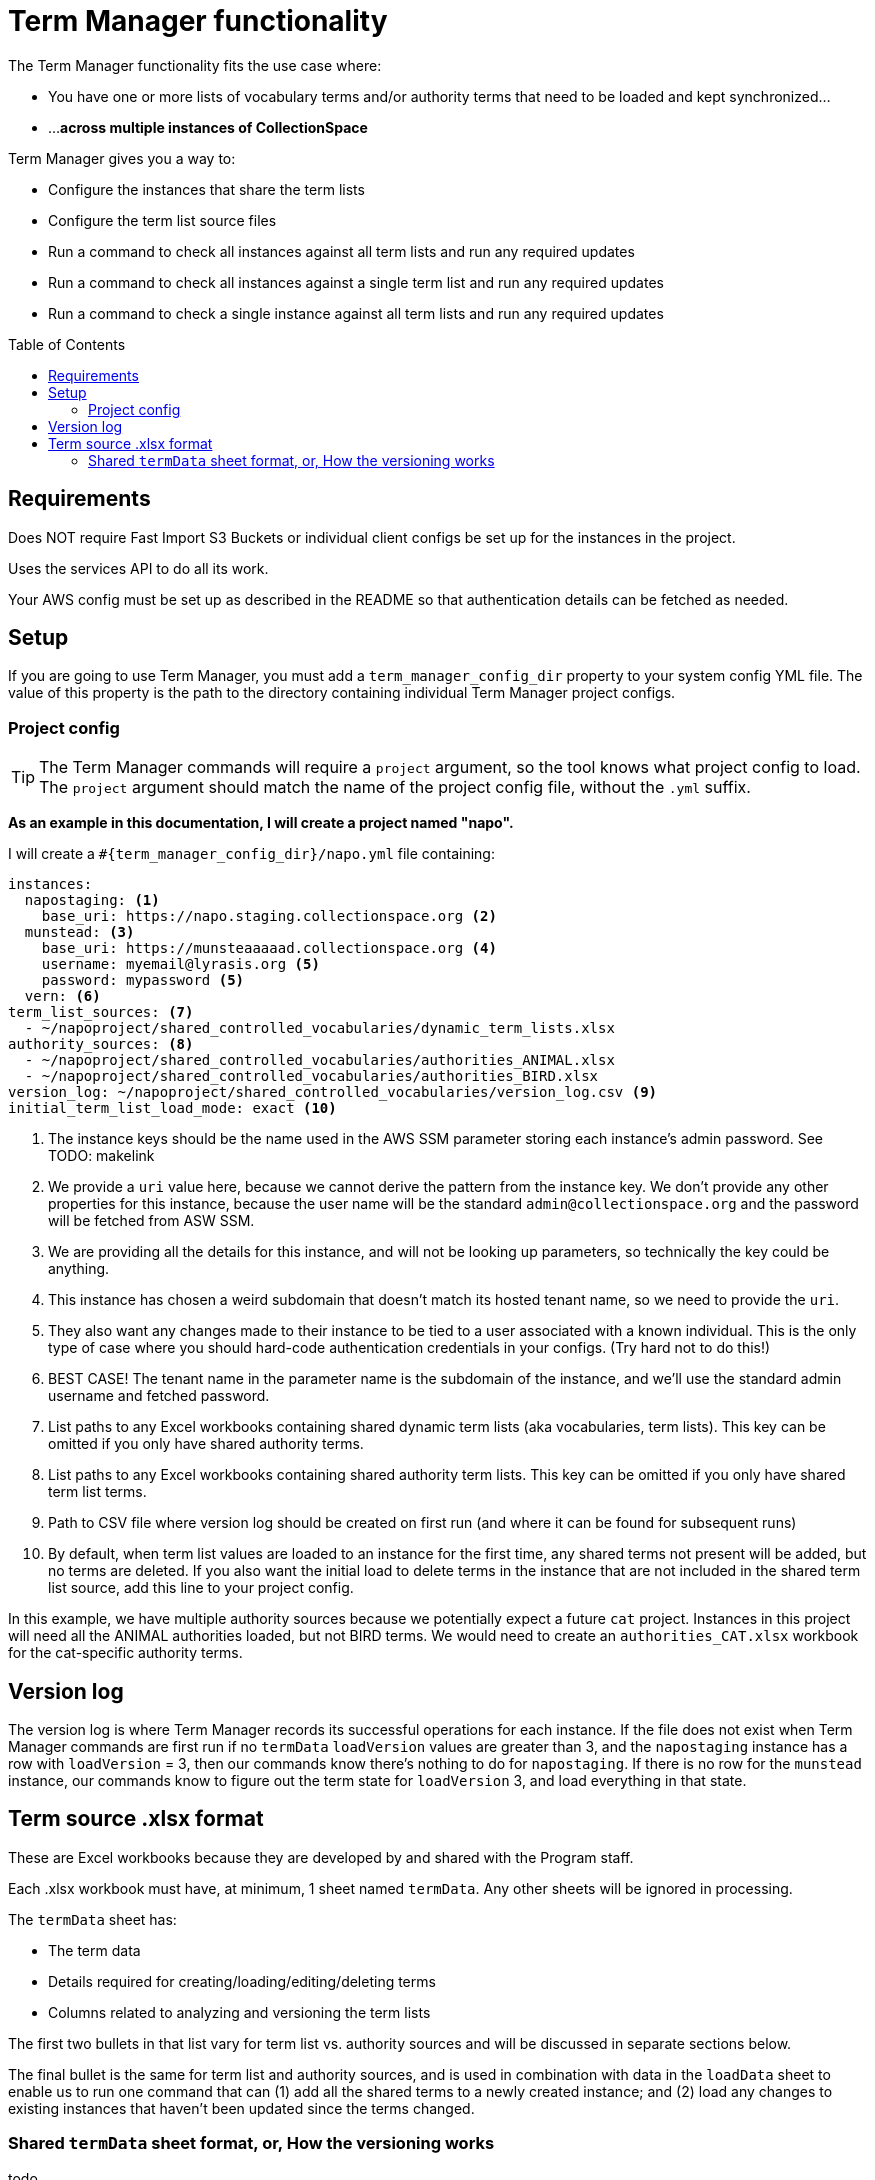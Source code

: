 :toc:
:toc-placement!:
:toclevels: 4

ifdef::env-github[]
:tip-caption: :bulb:
:note-caption: :information_source:
:important-caption: :heavy_exclamation_mark:
:caution-caption: :fire:
:warning-caption: :warning:
endif::[]

= Term Manager functionality

The Term Manager functionality fits the use case where:

* You have one or more lists of vocabulary terms and/or authority terms that need to be loaded and kept synchronized...
* ...**across multiple instances of CollectionSpace**

Term Manager gives you a way to:

* Configure the instances that share the term lists
* Configure the term list source files
* Run a command to check all instances against all term lists and run any required updates
* Run a command to check all instances against a single term list and run any required updates
* Run a command to check a single instance against all term lists and run any required updates

toc::[]

== Requirements

Does NOT require Fast Import S3 Buckets or individual client configs be set up for the instances in the project.

Uses the services API to do all its work.

Your AWS config must be set up as described in the README so that authentication details can be fetched as needed.

== Setup

If you are going to use Term Manager, you must add a `term_manager_config_dir` property to your system config YML file. The value of this property is the path to the directory containing individual Term Manager project configs.

=== Project config

TIP: The Term Manager commands will require a `project` argument, so the tool knows what project config to load. The `project` argument should match the name of the project config file, without the `.yml` suffix.

**As an example in this documentation, I will create a project named "napo".**

I will create a `#{term_manager_config_dir}/napo.yml` file containing:

[source,yaml]
----
instances:
  napostaging: <1>
    base_uri: https://napo.staging.collectionspace.org <2>
  munstead: <3>
    base_uri: https://munsteaaaaad.collectionspace.org <4>
    username: myemail@lyrasis.org <5>
    password: mypassword <5>
  vern: <6>
term_list_sources: <7>
  - ~/napoproject/shared_controlled_vocabularies/dynamic_term_lists.xlsx
authority_sources: <8>
  - ~/napoproject/shared_controlled_vocabularies/authorities_ANIMAL.xlsx
  - ~/napoproject/shared_controlled_vocabularies/authorities_BIRD.xlsx
version_log: ~/napoproject/shared_controlled_vocabularies/version_log.csv <9>
initial_term_list_load_mode: exact <10>
----
<1> The instance keys should be the name used in the AWS SSM parameter storing each instance's admin password. See TODO: makelink
<2> We provide a `uri` value here, because we cannot derive the pattern from the instance key. We don't provide any other properties for this instance, because the user name will be the standard `admin@collectionspace.org` and the password will be fetched from ASW SSM.
<3> We are providing all the details for this instance, and will not be looking up parameters, so technically the key could be anything.
<4> This instance has chosen a weird subdomain that doesn't match its hosted tenant name, so we need to provide the `uri`.
<5> They also want any changes made to their instance to be tied to a user associated with a known individual. This is the only type of case where you should hard-code authentication credentials in your configs. (Try hard not to do this!)
<6> BEST CASE! The tenant name in the parameter name is the subdomain of the instance, and we'll use the standard admin username and fetched password.
<7> List paths to any Excel workbooks containing shared dynamic term lists (aka vocabularies, term lists). This key can be omitted if you only have shared authority terms.
<8> List paths to any Excel workbooks containing shared authority term lists. This key can be omitted if you only have shared term list terms.
<9> Path to CSV file where version log should be created on first run (and where it can be found for subsequent runs)
<10> By default, when term list values are loaded to an instance for the first time, any shared terms not present will be added, but no terms are deleted. If you also want the initial load to delete terms in the instance that are not included in the shared term list source, add this line to your project config.

In this example, we have multiple authority sources because we potentially expect a future `cat` project. Instances in this project will need all the ANIMAL authorities loaded, but not BIRD terms. We would need to create an `authorities_CAT.xlsx` workbook for the cat-specific authority terms.

== Version log

The version log is where Term Manager records its successful operations for each instance. If the file does not exist when Term Manager commands are first run  if no `termData` `loadVersion` values are greater than 3, and the `napostaging` instance has a row with `loadVersion` = 3, then our commands know there's nothing to do for `napostaging`. If there is no row for the `munstead` instance, our commands know to figure out the term state for `loadVersion` 3, and load everything in that state.


== Term source .xlsx format

These are Excel workbooks because they are developed by and shared with the Program staff.

Each .xlsx workbook must have, at minimum, 1 sheet named `termData`. Any other sheets will be ignored in processing.

The `termData` sheet has:

* The term data
* Details required for creating/loading/editing/deleting terms
* Columns related to analyzing and versioning the term lists

The first two bullets in that list vary for term list vs. authority sources and will be discussed in separate sections below.

The final bullet is the same for term list and authority sources, and is used in combination with data in the `loadData` sheet to enable us to run one command that can (1) add all the shared terms to a newly created instance; and (2) load any changes to existing instances that haven't been updated since the terms changed.


=== Shared `termData` sheet format, or, How the versioning works

todo
